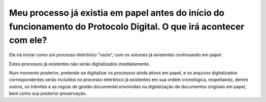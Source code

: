 Meu processo já existia em papel antes do início do funcionamento do Protocolo Digital. O que irá acontecer com ele?
====================================================================================================================

Ele irá iniciar como um processo eletrônico “vazio”, com os volumes já existentes continuando em papel. 

Estes processos já existentes não serão digitalizados imediatamente. 

Num momento posterior, pretende-se digitalizar os processos ainda ativos em papel, e os arquivos digitalizados correspondentes serão incluídos no processo eletrônico já existentes em sua ordem cronológica, respeitando, dentre outros, os trâmites e as regras de gestão documental envolvidas na digitalização de documentos originais em papel, bem como sua posterior preservação.
